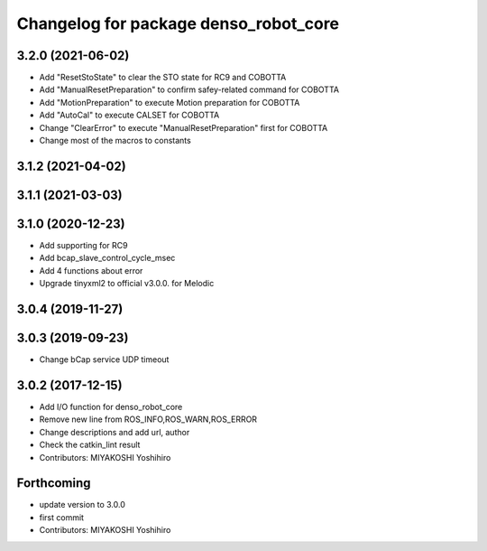 ^^^^^^^^^^^^^^^^^^^^^^^^^^^^^^^^^^^^^^
Changelog for package denso_robot_core
^^^^^^^^^^^^^^^^^^^^^^^^^^^^^^^^^^^^^^

3.2.0 (2021-06-02)
------------------
* Add "ResetStoState" to clear the STO state for RC9 and COBOTTA
* Add "ManualResetPreparation" to confirm safey-related command for COBOTTA
* Add "MotionPreparation" to execute Motion preparation for COBOTTA
* Add "AutoCal" to execute CALSET for COBOTTA
* Change "ClearError" to execute "ManualResetPreparation" first for COBOTTA
* Change most of the macros to constants

3.1.2 (2021-04-02)
------------------

3.1.1 (2021-03-03)
------------------

3.1.0 (2020-12-23)
------------------
* Add supporting for RC9
* Add bcap_slave_control_cycle_msec
* Add 4 functions about error
* Upgrade tinyxml2 to official v3.0.0. for Melodic

3.0.4 (2019-11-27)
------------------

3.0.3 (2019-09-23)
------------------
* Change bCap service UDP timeout

3.0.2 (2017-12-15)
------------------
* Add I/O function for denso_robot_core
* Remove new line from ROS_INFO,ROS_WARN,ROS_ERROR
* Change descriptions and add url, author
* Check the catkin_lint result
* Contributors: MIYAKOSHI Yoshihiro

Forthcoming
-----------
* update version to 3.0.0
* first commit
* Contributors: MIYAKOSHI Yoshihiro
